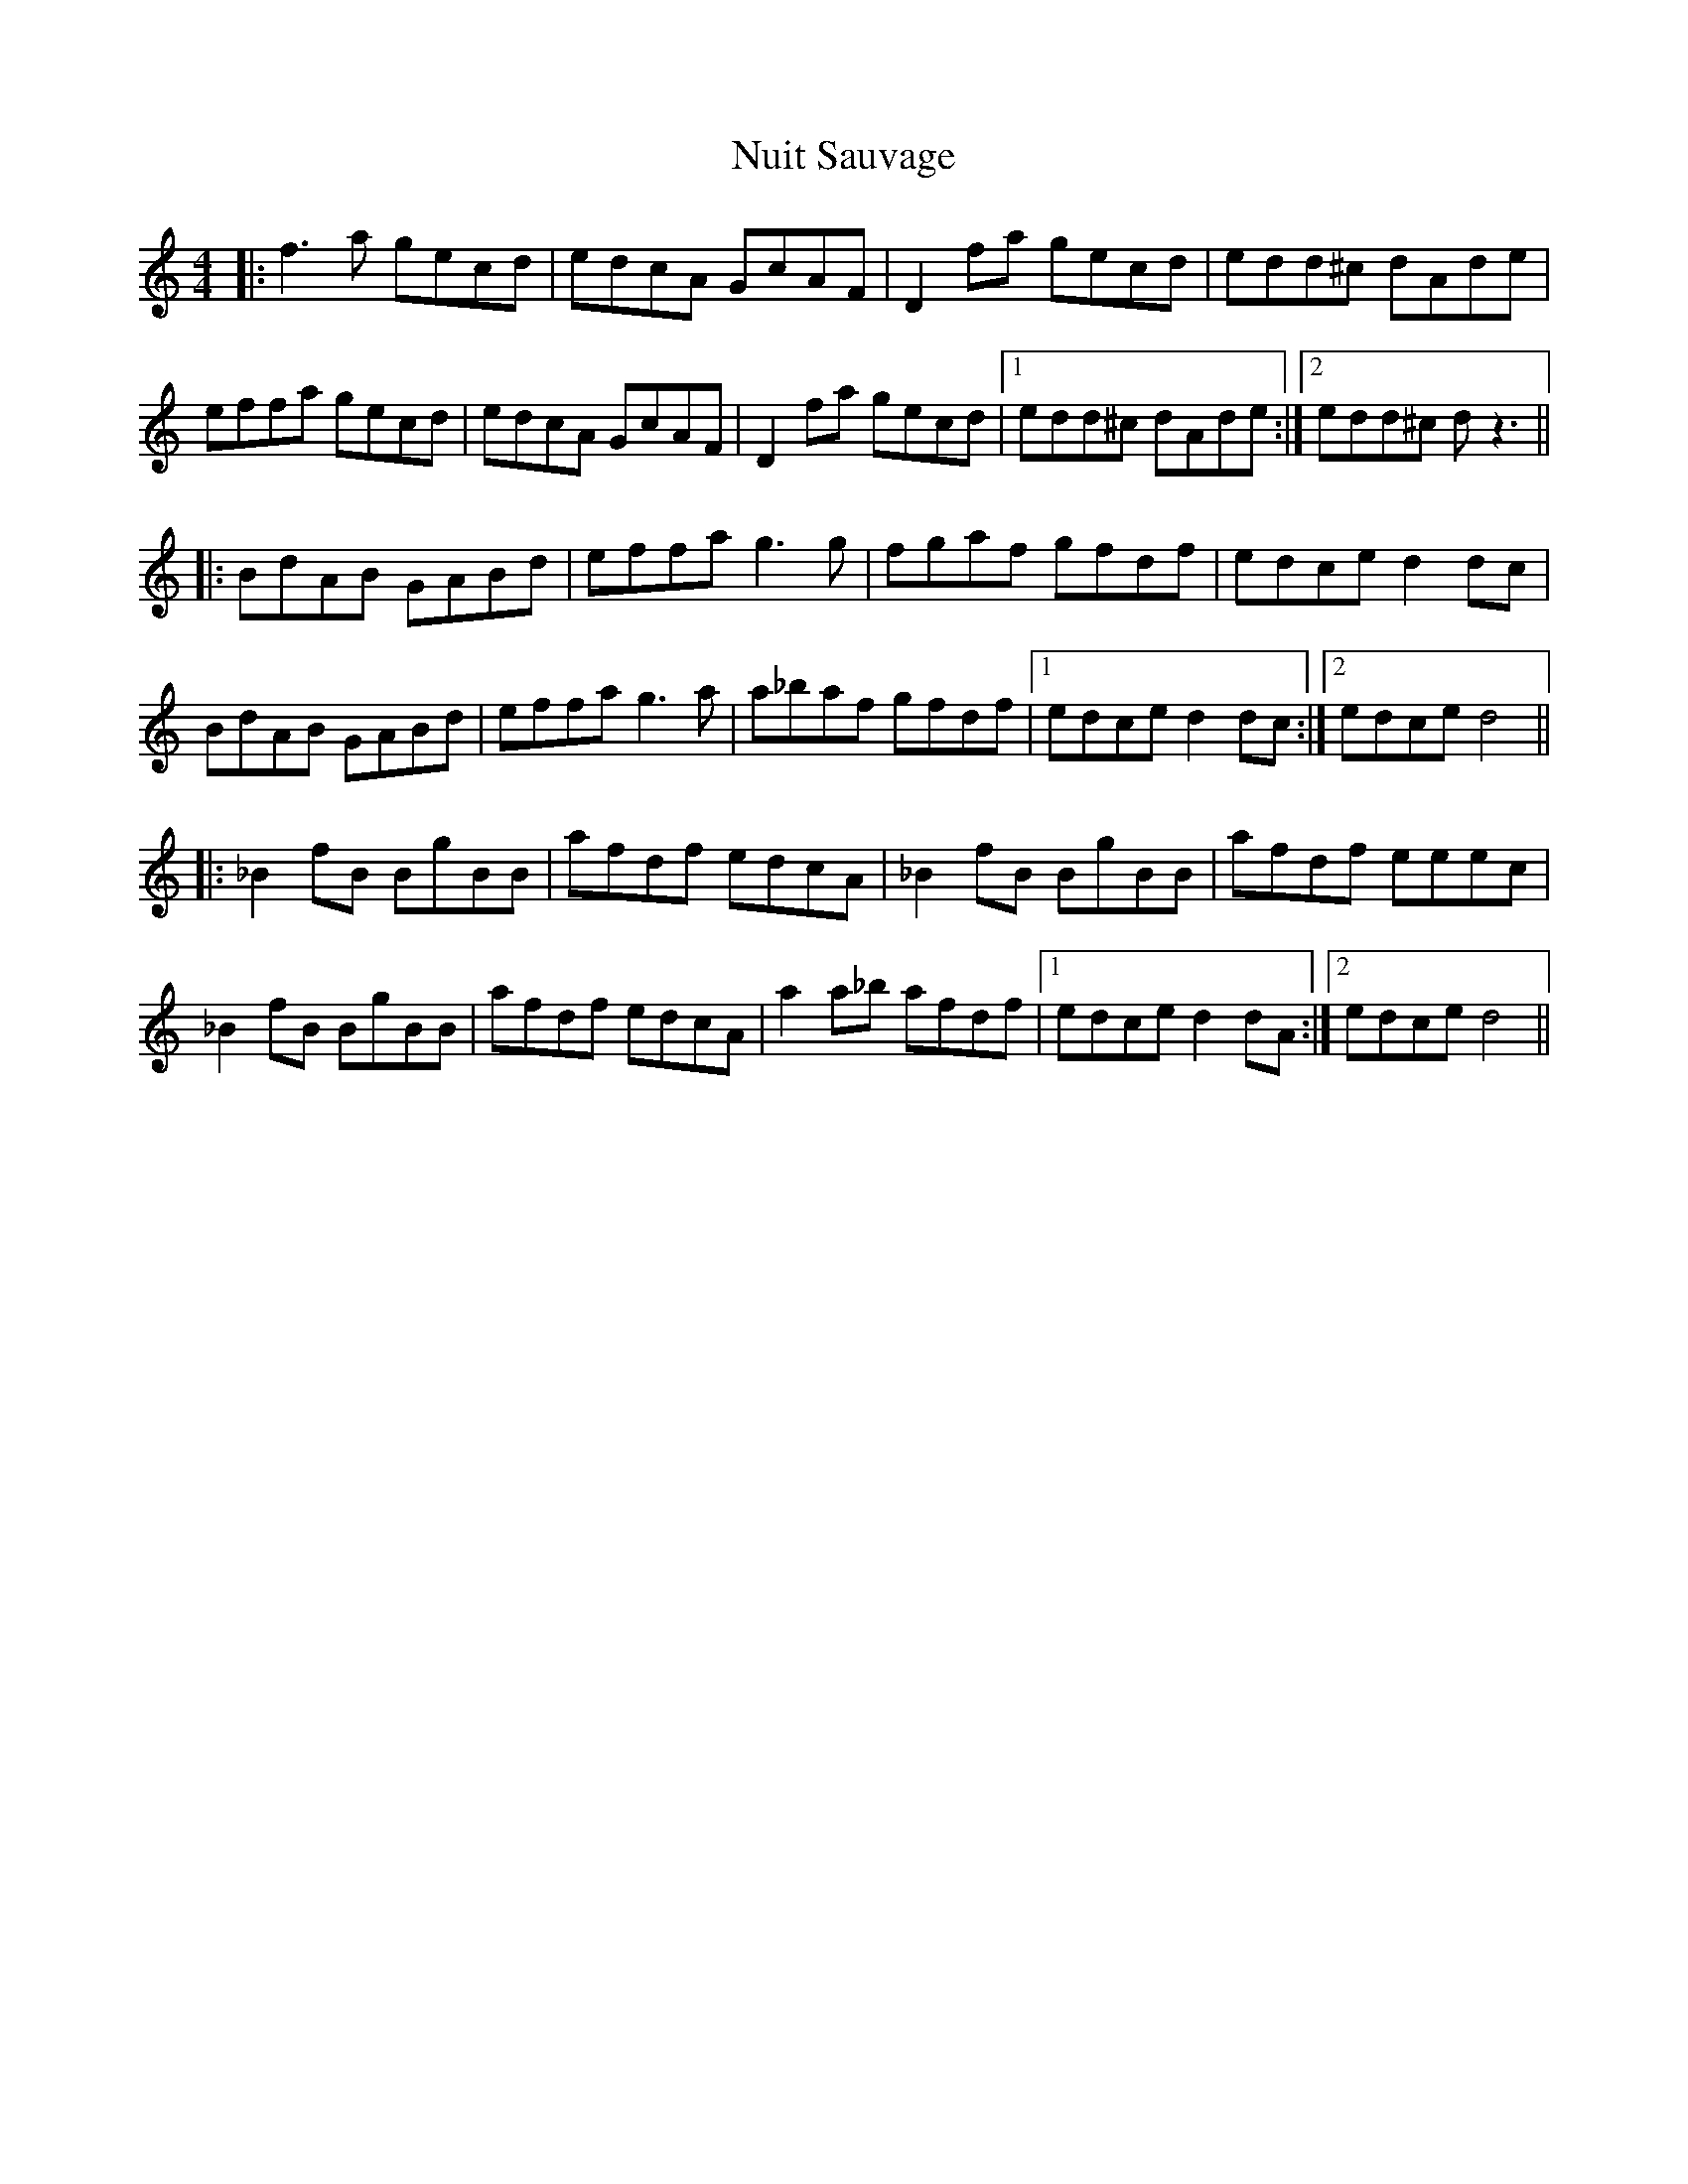 X: 29715
T: Nuit Sauvage
R: reel
M: 4/4
K: Ddorian
|:f3a gecd|edcA GcAF|D2fa gecd|edd^c dAde|
effa gecd|edcA GcAF|D2fa gecd|1 edd^c dAde:|2 edd^c dz3||
|:BdAB GABd|effa g3g|fgaf gfdf|edce d2dc|
BdAB GABd|effa g3a|a_baf gfdf|1 edce d2dc:|2 edce d4||
|:_B2fB BgBB|afdf edcA|_B2fB BgBB|afdf eeec|
_B2fB BgBB|afdf edcA|a2a_b afdf|1 edce d2dA:|2 edce d4||

